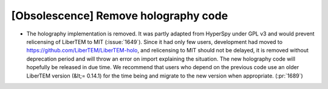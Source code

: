 [Obsolescence] Remove holography code
=====================================

* The holography implementation is removed. It was partly adapted from HyperSpy
  under GPL v3 and would prevent relicensing of LiberTEM to MIT (:issue:`1649`).
  Since it had only few users, development had moved to
  https://github.com/LiberTEM/LiberTEM-holo, and relicensing to MIT should not
  be delayed, it is removed without deprecation period and will throw an error
  on import explaining the situation. The new holography code will hopefully be
  released in due time. We recommend that users who depend on the previous code
  use an older LiberTEM version (&lt;= 0.14.1) for the time being and migrate to
  the new version when appropriate. (:pr:`1689`)
